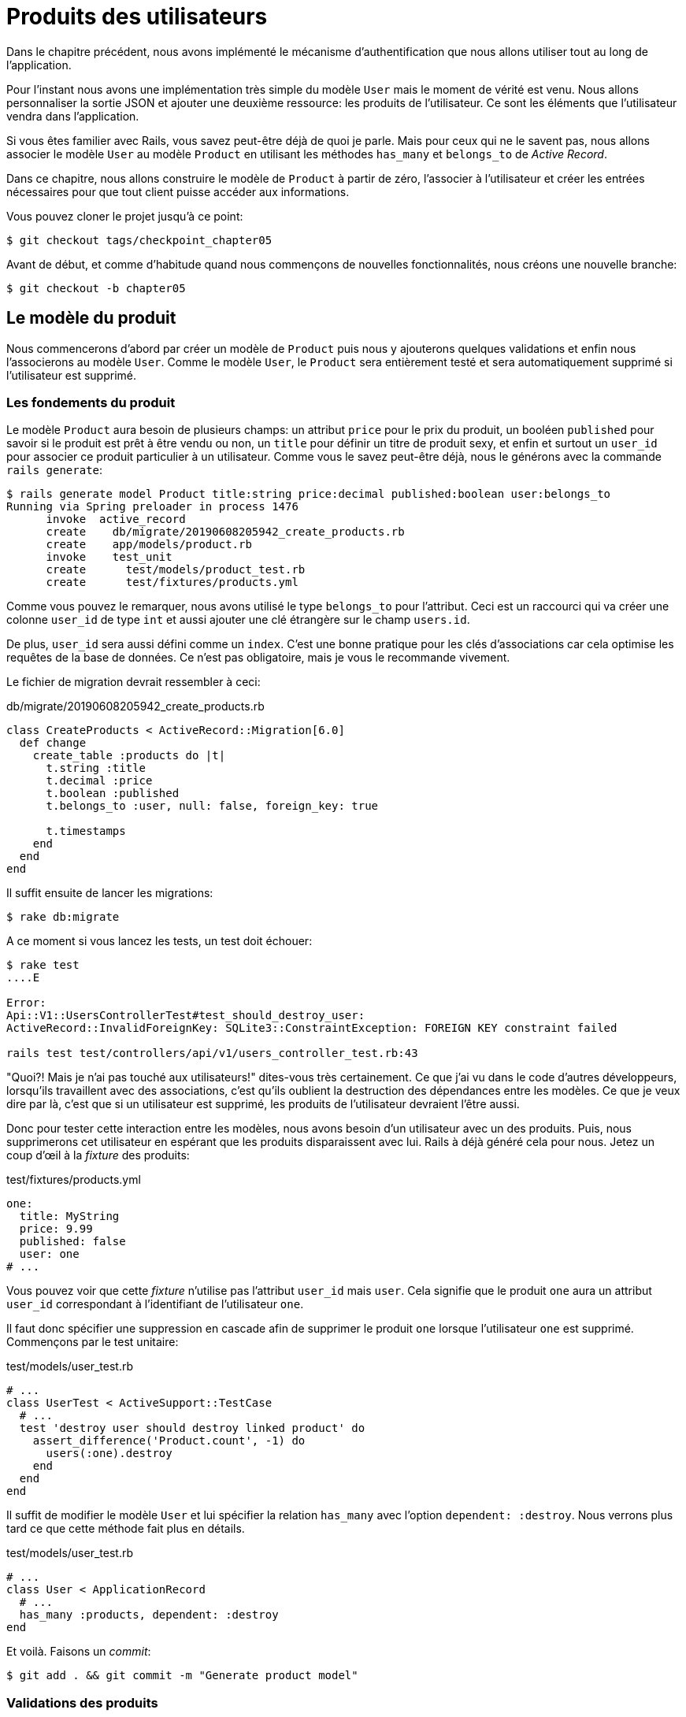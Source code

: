 [#chapter05-user-products]
= Produits des utilisateurs

Dans le chapitre précédent, nous avons implémenté le mécanisme d’authentification que nous allons utiliser tout au long de l’application.

Pour l’instant nous avons une implémentation très simple du modèle `User` mais le moment de vérité est venu. Nous allons personnaliser la sortie JSON et ajouter une deuxième ressource: les produits de l’utilisateur. Ce sont les éléments que l’utilisateur vendra dans l’application.

Si vous êtes familier avec Rails, vous savez peut-être déjà de quoi je parle. Mais pour ceux qui ne le savent pas, nous allons associer le modèle `User` au modèle `Product` en utilisant les méthodes `has_many` et `belongs_to` de _Active Record_.

Dans ce chapitre, nous allons construire le modèle de `Product` à partir de zéro, l’associer à l’utilisateur et créer les entrées nécessaires pour que tout client puisse accéder aux informations.

Vous pouvez cloner le projet jusqu’à ce point:

[source,bash]
----
$ git checkout tags/checkpoint_chapter05
----

Avant de début, et comme d’habitude quand nous commençons de nouvelles fonctionnalités, nous créons une nouvelle branche:

[source,bash]
----
$ git checkout -b chapter05
----


== Le modèle du produit

Nous commencerons d’abord par créer un modèle de `Product` puis nous y ajouterons quelques validations et enfin nous l’associerons au modèle `User`. Comme le modèle `User`, le `Product` sera entièrement testé et sera automatiquement supprimé si l’utilisateur est supprimé.


=== Les fondements du produit

Le modèle `Product` aura besoin de plusieurs champs: un attribut `price` pour le prix du produit, un booléen `published` pour savoir si le produit est prêt à être vendu ou non, un `title` pour définir un titre de produit sexy, et enfin et surtout un `user_id` pour associer ce produit particulier à un utilisateur. Comme vous le savez peut-être déjà, nous le générons avec la commande `rails generate`:

[source,bash]
----
$ rails generate model Product title:string price:decimal published:boolean user:belongs_to
Running via Spring preloader in process 1476
      invoke  active_record
      create    db/migrate/20190608205942_create_products.rb
      create    app/models/product.rb
      invoke    test_unit
      create      test/models/product_test.rb
      create      test/fixtures/products.yml
----


Comme vous pouvez le remarquer, nous avons utilisé le type `belongs_to` pour l’attribut. Ceci est un raccourci qui va créer une colonne `user_id` de type `int` et aussi ajouter une clé étrangère sur le champ `users.id`.

De plus, `user_id` sera aussi défini comme un `index`. C’est une bonne pratique pour les clés d’associations car cela optimise les requêtes de la base de données. Ce n’est pas obligatoire, mais je vous le recommande vivement.

Le fichier de migration devrait ressembler à ceci:

[source,ruby]
.db/migrate/20190608205942_create_products.rb
----
class CreateProducts < ActiveRecord::Migration[6.0]
  def change
    create_table :products do |t|
      t.string :title
      t.decimal :price
      t.boolean :published
      t.belongs_to :user, null: false, foreign_key: true

      t.timestamps
    end
  end
end
----

Il suffit ensuite de lancer les migrations:

[source,bash]
----
$ rake db:migrate
----

A ce moment si vous lancez les tests, un test doit échouer:

[source,bash]
----
$ rake test
....E

Error:
Api::V1::UsersControllerTest#test_should_destroy_user:
ActiveRecord::InvalidForeignKey: SQLite3::ConstraintException: FOREIGN KEY constraint failed

rails test test/controllers/api/v1/users_controller_test.rb:43
----

"Quoi?! Mais je n'ai pas touché aux utilisateurs!" dites-vous très certainement. Ce que j’ai vu dans le code d’autres développeurs, lorsqu’ils travaillent avec des associations, c’est qu’ils oublient la destruction des dépendances entre les modèles. Ce que je veux dire par là, c’est que si un utilisateur est supprimé, les produits de l’utilisateur devraient l’être aussi.

Donc pour tester cette interaction entre les modèles, nous avons besoin d’un utilisateur avec un des produits. Puis, nous supprimerons cet utilisateur en espérant que les produits disparaissent avec lui. Rails à déjà généré cela pour nous. Jetez un coup d'œil à la _fixture_ des produits:

.test/fixtures/products.yml
[source,yaml]
----
one:
  title: MyString
  price: 9.99
  published: false
  user: one
# ...
----

Vous pouvez voir que cette _fixture_ n'utilise pas l'attribut `user_id` mais `user`. Cela signifie que le produit `one` aura un attribut `user_id` correspondant à l’identifiant de l'utilisateur `one`.

Il faut donc spécifier une suppression en cascade afin de supprimer le produit `one` lorsque l'utilisateur `one` est supprimé. Commençons par le test unitaire:


.test/models/user_test.rb
[source,ruby]
----
# ...
class UserTest < ActiveSupport::TestCase
  # ...
  test 'destroy user should destroy linked product' do
    assert_difference('Product.count', -1) do
      users(:one).destroy
    end
  end
end
----

Il suffit de modifier le modèle `User` et lui spécifier la relation `has_many` avec l’option `dependent: :destroy`. Nous verrons plus tard ce que cette méthode fait plus en détails.

.test/models/user_test.rb
[source,ruby]
----
# ...
class User < ApplicationRecord
  # ...
  has_many :products, dependent: :destroy
end
----

Et voilà. Faisons un _commit_:

[source,bash]
----
$ git add . && git commit -m "Generate product model"
----

=== Validations des produits

Comme nous l’avons vu avec l’utilisateur, les validations sont une partie importante lors de la construction de tout type d’application. Cela nous permet d’empêcher toute donnée indésirable d’être enregistrée dans la base de données. Pour le produit, nous devons nous assurer, par exemple, que le prix est un nombre et qu’il n’est pas négatif.

Voici donc notre premier test pour le modèle des produits:

[source,ruby]
.test/models/product_test.rb
----
# ...
class ProductTest < ActiveSupport::TestCase
  test "Should have a positive price" do
    product = products(:one)
    product.price = -1
    assert_not product.valid?
  end
end
----

Il nous faut maintenant ajouter l’implémentation pour faire passer le test:

[source,ruby]
.app/models/product.rb
----
class Product < ApplicationRecord
  validates :title, :user_id, presence: true
  validates :price, numericality: { greater_than_or_equal_to: 0 }, presence: true
  belongs_to :user
end
----

Les tests passent désormais:

[source,bash]
----
$ rake test
................
----

_Commitons_ ces changements et continuons d’avancer:

[source,bash]
----
$ git commit -am "Adds some validations to products"
----


== Point d’entrée pour nos produits

Il est maintenant temps de commencer à construire les points d’entrée des produits. Pour l’instant, nous allons juste construire cinq actions REST et certaines d’entre elles seront imbriquées dans la ressource utilisateur. Dans le prochain chapitre, nous allons personnaliser la sortie JSON en implémentant la gemme https://github.com/Netflix/fast_jsonapi[fast_jsonapi].

Nous devons d’abord créer le `products_controller`, et nous pouvons facilement y parvenir avec la commande ci-dessous:

[source,bash]
----
$ rails generate controller api::v1::products
      create  app/controllers/api/v1/products_controller.rb
      invoke  test_unit
      create    test/controllers/api/v1/products_controller_test.rb
----

La commande ci-dessus va générer pas mal de fichiers qui vont nous permettre de commencer à travailler rapidement. Ce que je veux dire par là, c’est qu’il va générer le contrôleur et les fichiers de test déjà _scopés_ à la version 1 de l’API.

En guise d’échauffement, nous allons commencer par construire l’action du `show` pour le produit.

=== Action d’affichage d’un produit

Comme d’habitude, nous commençons par ajouter quelques test du contrôleur des produits. La stratégie ici est très simple, il suffit de créer un seul produit et de s’assurer que la réponse du serveur est celle que nous attendons.

[source,ruby]
.test/controllers/api/v1/products_controller_test.rb
----
# ...
class Api::V1::ProductsControllerTest < ActionDispatch::IntegrationTest
  setup do
    @product = products(:one)
  end

  test "should show product" do
    get api_v1_product_url(@product), as: :json
    assert_response :success

    json_response = JSON.parse(self.response.body)
    assert_equal @product.title, json_response['title']
  end
end
----

Nous ajoutons ensuite le code pour faire passer le test:

[source,ruby]
.app/controllers/api/v1/products_controller.rb
----
class Api::V1::ProductsController < ApplicationController
  def show
    render json: Product.find(params[:id])
  end
end
----

Attendez! N’exécutez pas encore les tests. N’oubliez pas que nous devons ajouter la route au fichier `routes.rb`:

[source,ruby]
.config/routes.rb
----
Rails.application.routes.draw do
  namespace :api, defaults: { format: :json } do
    namespace :v1 do
      resources :users, only: %i[show create update destroy]
      resources :tokens, only: [:create]
      resources :products, only: [:show]
    end
  end
end
----

Maintenant, nous nous assurons que les tests passent:

[source,bash]
----
$ rake test
.................
----

Comme vous pouvez déjà le constater, les tests et l’implémentation sont très simples. En fait, cela ressemble beaucoup à ce que nous avons fait pour les utilisateurs.

=== Liste des produits

Il est maintenant temps de créer une entrée pour une liste de produits qui pourrait permettre d’afficher le catalogue de produits d’un marché par exemple. Pour ce point d’accès, nous n’exigeons pas que l’utilisateur soit connecté. Comme d’habitude, nous allons commencer à écrire quelques tests:

[source,ruby]
.test/controllers/api/v1/products_controller_test.rb
----
# ...
class Api::V1::ProductsControllerTest < ActionDispatch::IntegrationTest
  setup do
    @product = products(:one)
  end

  test "should show products" do
    get api_v1_products_url(), as: :json
    assert_response :success
  end

  test "should show product" do
    get api_v1_product_url(@product), as: :json
    assert_response :success

    json_response = JSON.parse(self.response.body)
    assert_equal @product.title, json_response['title']
  end
end
----


Passons maintenant à la mise en œuvre, qui, pour l’instant, va être une petite méthode:

[source,ruby]
.app/controllers/api/v1/products_controller.rb
----
class Api::V1::ProductsController < ApplicationController
  def index
    render json: Product.all
  end
  #...
end
----

Et n’oubliez pas, vous devez ajouter la route correspondante dans le fichier `config/routes.rb`:

[source,ruby]
.config/routes.rb
----
Rails.application.routes.draw do
  namespace :api, defaults: { format: :json } do
    namespace :v1 do
      # ....
      resources :products, only: %i[show index]
    end
  end
end
----

Dans les chapitres suivants, nous allons améliorer ce point d’entré et donner la possibilité de recevoir des paramètres pour les filtrer. _Commitons_ ces changements et continuons d’avancer:

[source,bash]
----
$ git add . && git commit -m "Finishes modeling the product model along with user associations"
----

=== Création des produits

Créer des produits est un peu plus délicat parce que nous aurons besoin d’une configuration supplémentaire. La stratégie que nous suivrons est d’attribuer le produit créé à l'utilisateur propriétaire du jeton JWT fourni d'en l'en-tête HTTP `Authorization`.

Notre premier arrêt sera donc le fichier `products_controller_test.rb`.

[source,ruby]
.test/controllers/api/v1/products_controller_test.rb
----
# ...
class Api::V1::ProductsControllerTest < ActionDispatch::IntegrationTest
  # ...

  test 'should create product' do
    assert_difference('Product.count') do
      post api_v1_products_url,
           params: { product: { title: @product.title, price: @product.price, published: @product.published } },
           headers: { Authorization: JsonWebToken.encode(user_id: @product.user_id) },
           as: :json
    end
    assert_response :created
  end

  test 'should forbid create product' do
    assert_no_difference('Product.count') do
      post api_v1_products_url,
           params: { product: { title: @product.title, price: @product.price, published: @product.published } },
           as: :json
    end
    assert_response :forbidden
  end
end
----

Wow! Nous avons ajouté beaucoup de code. Si vous vous souvenez, les tests sont en fait les mêmes que ceux de la création de l’utilisateur excepté quelques changements mineurs.

De cette façon, nous pouvons voir l’utilisateur et lui créer un produit qui lui est associé. Mais attendez il y a mieux. Si nous adoptons cette approche, nous pouvons augmenter la portée de notre mécanisme d’autorisation. Dans ce cas, si vous vous souvenez, nous avons construit la logique pour obtenir l’utilisateur à partir de l’en-tête `Authorization` et lui avons assigné une méthode `current_user`. C’est donc assez facile à mettre en place en ajoutant simplement l’en-tête d’autorisation dans la requête et en récupérant l’utilisateur à partir de celui-ci. Alors faisons-le:

[source,ruby]
.app/controllers/api/v1/products_controller.rb
----
class Api::V1::ProductsController < ApplicationController
  before_action :check_login, only: %i[create]
  # ...

  def create
    product = current_user.products.build(product_params)
    if product.save
      render json: product, status: :created
    else
      render json: { errors: product.errors }, status: :unprocessable_entity
    end
  end

  private

  def product_params
    params.require(:product).permit(:title, :price, :published)
  end
end
----

Comme vous pouvez le voir, nous protégeons l’action de création avec la méthode `check_login`, et sur l’action `create` nous construisons le produit en associant l’utilisateur courant. J'ai ajouté cette méthode très simpliste au _concern_ `authenticable.rb`:

[source,ruby]
.app/controllers/concerns/authenticable.rb
----
module Authenticable
  # ...
  protected

  def check_login
    head :forbidden unless self.current_user
  end
end
----

Une dernière chose avant de faire vos tests: la route nécessaire:

[source,ruby]
.config/routes.rb
----
Rails.application.routes.draw do
  namespace :api, defaults: { format: :json } do
    namespace :v1 do
      # ...
      resources :products, only: %i[show index create]
    end
  end
end

----

Si vous faites les tests maintenant, ils devraient tous passer:

....
$ rake test
....................
....

=== Mise à jour des produits

J’espère que maintenant vous comprenez la logique pour construire les actions à venir. Dans cette section, nous nous concentrerons sur l’action de mise à jour qui fonctionnera de manière similaire à celle de création. Nous avons juste besoin d’aller chercher le produit dans la base de données et de le mettre à jour.

Nous ajoutons d’abord l’action aux routes pour ne pas oublier plus tard:

[source,ruby]
.config/routes.rb
----
Rails.application.routes.draw do
  namespace :api, defaults: { format: :json } do
    namespace :v1 do
      # ...
      resources :products, only: %i[show index create update]
    end
  end
end
----

Avant de commencer à coder certains tests je veux juste préciser que, de la même manière que pour l’action `create`, nous allons délimiter le produit à l’utilisateur courant. Nous voulons nous assurer que le produit que nous mettons à jour appartient bien à l’utilisateur. Nous allons donc chercher ce produit dans l’association `user.products` fournie par _Active Record_.

Tout d’abord, nous ajoutons quelques tests:

[source,ruby]
.test/controllers/api/v1/products_controller_test.rb
----
require 'test_helper'

class Api::V1::ProductsControllerTest < ActionDispatch::IntegrationTest
  # ...

  test 'should update product' do
    patch api_v1_product_url(@product),
          params: { product: { title: @product.title } },
          headers: { Authorization: JsonWebToken.encode(user_id: @product.user_id) },
          as: :json
    assert_response :success
  end

  test 'should forbid update product' do
    patch api_v1_product_url(@product),
          params: { product: { title: @product.title } },
          headers: { Authorization: JsonWebToken.encode(user_id: users(:two).id) },
          as: :json
    assert_response :forbidden
  end
end
----

NOTE: J'ai ajouté une _fixture_ correspondant à un deuxième utilisateur dans le but de vérifier que celui-ci ne peut pas modifier le produit du premier utilisateur.

Les tests peuvent paraître complexes, mais en jetant un coup d’œil, ils sont presque identiques à ceux des utilisateurs.

Maintenant implémentons le code pour faire passer nos tests avec succès:

[source,ruby]
.app/controllers/api/v1/products_controller.rb
----
class Api::V1::ProductsController < ApplicationController
  before_action :set_product, only: %i[show update]
  before_action :check_login, only: %i[create]
  before_action :check_owner, only: %i[update]

  # ...

  def create
    product = current_user.products.build(product_params)
    if product.save
      render json: product, status: :created
    else
      render json: { errors: product.errors }, status: :unprocessable_entity
    end
  end

  def update
    if @product.update(product_params)
      render json: @product
    else
      render json: @product.errors, status: :unprocessable_entity
    end
  end

  private
  # ...

  def check_owner
    head :forbidden unless @product.user_id == current_user&.id
  end

  def set_product
    @product = Product.find(params[:id])
  end
end
----

Comme vous pouvez le constater, l’implémentation est assez simple. Nous allons simplement récupérer le produit auprès de l’utilisateur connecté et nous le mettons simplement à jour. Nous avons également ajouté cette action au `before_action`, pour empêcher tout utilisateur non autorisé de mettre à jour un produit.

Si nous lançons les tests, ils devraient passer:

[source,bash]
----
$ rake test
......................
----

=== Suppression des produits

Notre dernier arrêt pour les route des produits, sera l’action `destroy`. Vous pouvez maintenant imaginer à quoi cela ressemblerait. La stratégie ici sera assez similaire à l’action de `create` et `update`. Ce qui signifie que nous allons imbriquer la route dans les ressources des utilisateurs, puis récupérer le produit auprès de l’association `user.products` et enfin le supprimer en retournant un code 204.

Recommençons par ajouter la route:

[source,ruby]
.config/routes.rb
----
Rails.application.routes.draw do
  namespace :api, defaults: { format: :json } do
    namespace :v1 do
      resources :users, only: %i[show create update destroy]
      resources :tokens, only: [:create]
      resources :products
    end
  end
end
----

Après cela, nous devons ajouter quelques tests:

[source,ruby]
.test/controllers/api/v1/products_controller_test.rb
----
# ...
class Api::V1::ProductsControllerTest < ActionDispatch::IntegrationTest
  # ...

  test "should destroy product" do
    assert_difference('Product.count', -1) do
      delete api_v1_product_url(@product), headers: { Authorization: JsonWebToken.encode(user_id: @product.user_id) }, as: :json
    end
    assert_response :no_content
  end

  test "should forbid destroy user" do
    assert_no_difference('Product.count') do
      delete api_v1_user_url(@product), headers: { Authorization: JsonWebToken.encode(user_id: users(:two).id) }, as: :json
    end
    assert_response :forbidden
  end
end
----

Maintenant, ajoutons simplement le code nécessaire pour faire passer les tests:

[source,ruby]
.app/controllers/api/v1/products_controller.rb
----
class Api::V1::ProductsController < ApplicationController
  before_action :set_product, only: %i[show update destroy]
  before_action :check_login, only: %i[create]
  before_action :check_owner, only: %i[update destroy]

  # ...

  def destroy
    @product.destroy
    head 204
  end

  # ...
end
----

Comme vous pouvez le voir, l’implémentation fait le travail en trois lignes. Nous pouvons lancer les tests pour nous assurer que tout est bon.

[source,bash]
----
$ rake test
........................
----

Après cela, nous _commitons_ les changements.

[source,bash]
----
$ git commit -am "Adds the products create, update and destroy action nested on the user resources"
----

== Remplir la base de données

Avant de continuer avec plus de code, remplissons la base de données avec de fausses données. Pour faire cela, nous allons utiliser des _seeds_.

Avec le fichier `db/seeds.rb`, Rails nous donne un moyen de fournir facilement et rapidement des valeurs par défaut à une nouvelle installation. C'est un simple fichier Ruby qui donne un accès complet à toutes les classes et méthodes de l'application. Vous n'avez donc pas besoin de tout saisir manuellement avec la console Rails mais vous pouvez simplement utiliser le fichier `db/seeds.rb` avec la commande `rake db:seed`.

Commençons donc par créer un utilisateur:

.db/seeds.rb
[source,ruby]
----
User.delete_all
user = User.create! email: 'toto@toto.fr', password: 'toto123'
puts "Created a new user: #{user.email}"
----

Et maintenant vous pouvez créer l'utilisateur en éxecutant simplement la commande suivante:

[source,bash]
----
$ rake db:seed
Created a new user: toto@toto.fr
----

Ca fonctionne. Je ne sais pas vous, mais moi j'aime bien avoir des données factices qui remplissent correctement ma base de données de test. Seulement je n'ai pas toujours l'inspiration pour donner du sens à mes _seed_ alors j'utilise la gemme https://github.com/stympy/faker[`faker`]. Installons là:

[source,bash]
----
$ bundle add faker
----

Maintenant nous pouvons l'utiliser pour créer cinq utilisateurs d'un coup avec des email différent.

.db/seeds.rb
[source,ruby]
----
User.delete_all

5.times do
  user = User.create! email: Faker::Internet.email, password: 'locadex1234'
  puts "Created a new user: #{user.email}"
end
----

Et voyons le résultat:

[source,bash]
----
$ rake db:seed
Created a new user: barbar@greenholt.io
Created a new user: westonpaucek@ortizbotsford.net
Created a new user: ricardo@schneider.com
Created a new user: scott@moenerdman.biz
Created a new user: chelsie@wiza.net
----

Et voilà. Mais nous pouvons aller plus loin en créant des produit associés à ces utilisateurs:

.db/seeds.rb
[source,ruby]
----
Product.delete_all
User.delete_all

3.times do
  user = User.create! email: Faker::Internet.email, password: 'locadex1234'
  puts "Created a new user: #{user.email}"

  2.times do
    product = Product.create!(
      title: Faker::Commerce.product_name,
      price: rand(1.0..100.0),
      published: true,
      user_id: user.id
    )
    puts "Created a brand new product: #{product.title}"
  end
end
----

Et voilà. Le résultat est bluffant. En une commande nous pouvons créer trois utilisateurs et six produits:

[source,bash]
----
$ rake db:seed
Created a new user: tova@beatty.org
Created a brand new product: Lightweight Steel Hat
Created a brand new product: Ergonomic Aluminum Lamp
Created a new user: tommyrunolfon@tremblay.biz
Created a brand new product: Durable Plastic Car
Created a brand new product: Ergonomic Leather Shirt
Created a new user: jordon@torp.io
Created a brand new product: Incredible Paper Hat
Created a brand new product: Sleek Concrete Pants
----

_commitons_ les changements:

[source,bash]
----
$ git commit -am "Create a seed to populate database"
----

Et comme nous arrivons à la fin de notre chapitre, il est temps d'appliquer toutes nos modifications sur la branche master en faisant un _merge_:

[source,bash]
----
$ git checkout master
$ git merge chapter05
----

== Conclusion

J'espère que vous avez apprécié ce chapitre. C'est un long travail, mais le code que nous avons créé est une excellente base pour l'application principale.

Dans le chapitre suivant, nous allons nous concentrer sur la personnalisation de la sortie des modèles utilisateur et produits à l’aide de la gemme https://github.com/Netflix/fast_jsonapi[fast_jsonapi]. Elle nous permettra de filtrer facilement les attributs à afficher et à gérer les associations comme des objets embarqués par exemple.
